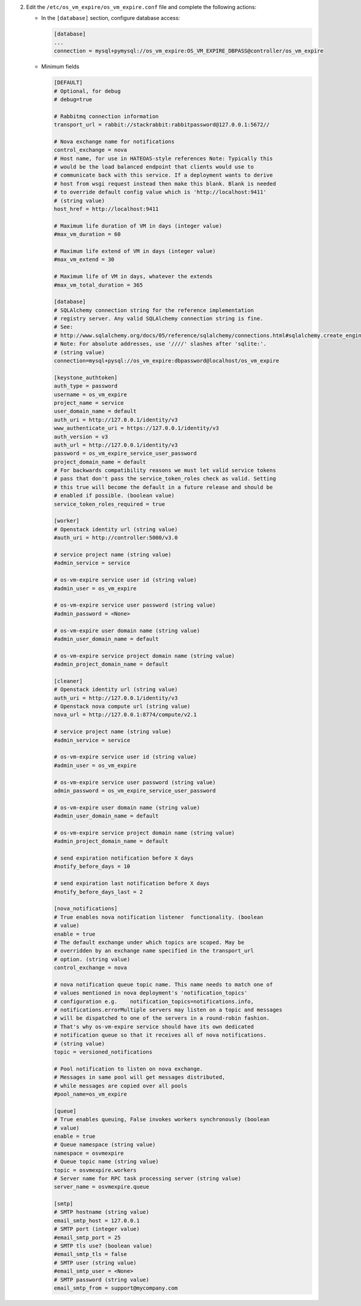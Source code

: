 2. Edit the ``/etc/os_vm_expire/os_vm_expire.conf`` file and complete the following
   actions:

   * In the ``[database]`` section, configure database access:

     .. code-block:: ini

        [database]
        ...
        connection = mysql+pymysql://os_vm_expire:OS_VM_EXPIRE_DBPASS@controller/os_vm_expire


   * Minimum fields

     .. code-block:: ini

        [DEFAULT]
        # Optional, for debug
        # debug=true

        # Rabbitmq connection information
        transport_url = rabbit://stackrabbit:rabbitpassword@127.0.0.1:5672//

        # Nova exchange name for notifications
        control_exchange = nova
        # Host name, for use in HATEOAS-style references Note: Typically this
        # would be the load balanced endpoint that clients would use to
        # communicate back with this service. If a deployment wants to derive
        # host from wsgi request instead then make this blank. Blank is needed
        # to override default config value which is 'http://localhost:9411'
        # (string value)
        host_href = http://localhost:9411

        # Maximum life duration of VM in days (integer value)
        #max_vm_duration = 60

        # Maximum life extend of VM in days (integer value)
        #max_vm_extend = 30

        # Maximum life of VM in days, whatever the extends
        #max_vm_total_duration = 365

        [database]
        # SQLAlchemy connection string for the reference implementation
        # registry server. Any valid SQLAlchemy connection string is fine.
        # See:
        # http://www.sqlalchemy.org/docs/05/reference/sqlalchemy/connections.html#sqlalchemy.create_engine.
        # Note: For absolute addresses, use '////' slashes after 'sqlite:'.
        # (string value)
        connection=mysql+pysql://os_vm_expire:dbpassword@localhost/os_vm_expire

        [keystone_authtoken]
        auth_type = password
        username = os_vm_expire
        project_name = service
        user_domain_name = default
        auth_uri = http://127.0.0.1/identity/v3
        www_authenticate_uri = https://127.0.0.1/identity/v3
        auth_version = v3
        auth_url = http://127.0.0.1/identity/v3
        password = os_vm_expire_service_user_password
        project_domain_name = default
        # For backwards compatibility reasons we must let valid service tokens
        # pass that don't pass the service_token_roles check as valid. Setting
        # this true will become the default in a future release and should be
        # enabled if possible. (boolean value)
        service_token_roles_required = true

        [worker]
        # Openstack identity url (string value)
        #auth_uri = http://controller:5000/v3.0

        # service project name (string value)
        #admin_service = service

        # os-vm-expire service user id (string value)
        #admin_user = os_vm_expire

        # os-vm-expire service user password (string value)
        #admin_password = <None>

        # os-vm-expire user domain name (string value)
        #admin_user_domain_name = default

        # os-vm-expire service project domain name (string value)
        #admin_project_domain_name = default

        [cleaner]
        # Openstack identity url (string value)
        auth_uri = http://127.0.0.1/identity/v3
        # Openstack nova compute url (string value)
        nova_url = http://127.0.0.1:8774/compute/v2.1

        # service project name (string value)
        #admin_service = service

        # os-vm-expire service user id (string value)
        #admin_user = os_vm_expire

        # os-vm-expire service user password (string value)
        admin_password = os_vm_expire_service_user_password

        # os-vm-expire user domain name (string value)
        #admin_user_domain_name = default

        # os-vm-expire service project domain name (string value)
        #admin_project_domain_name = default

        # send expiration notification before X days
        #notify_before_days = 10

        # send expiration last notification before X days
        #notify_before_days_last = 2

        [nova_notifications]
        # True enables nova notification listener  functionality. (boolean
        # value)
        enable = true
        # The default exchange under which topics are scoped. May be
        # overridden by an exchange name specified in the transport_url
        # option. (string value)
        control_exchange = nova

        # nova notification queue topic name. This name needs to match one of
        # values mentioned in nova deployment's 'notification_topics'
        # configuration e.g.    notification_topics=notifications.info,
        # notifications.errorMultiple servers may listen on a topic and messages
        # will be dispatched to one of the servers in a round-robin fashion.
        # That's why os-vm-expire service should have its own dedicated
        # notification queue so that it receives all of nova notifications.
        # (string value)
        topic = versioned_notifications

        # Pool notification to listen on nova exchange.
        # Messages in same pool will get messages distributed,
        # while messages are copied over all pools
        #pool_name=os_vm_expire

        [queue]
        # True enables queuing, False invokes workers synchronously (boolean
        # value)
        enable = true
        # Queue namespace (string value)
        namespace = osvmexpire
        # Queue topic name (string value)
        topic = osvmexpire.workers
        # Server name for RPC task processing server (string value)
        server_name = osvmexpire.queue

        [smtp]
        # SMTP hostname (string value)
        email_smtp_host = 127.0.0.1
        # SMTP port (integer value)
        #email_smtp_port = 25
        # SMTP tls use? (boolean value)
        #email_smtp_tls = false
        # SMTP user (string value)
        #email_smtp_user = <None>
        # SMTP password (string value)
        email_smtp_from = support@mycompany.com
